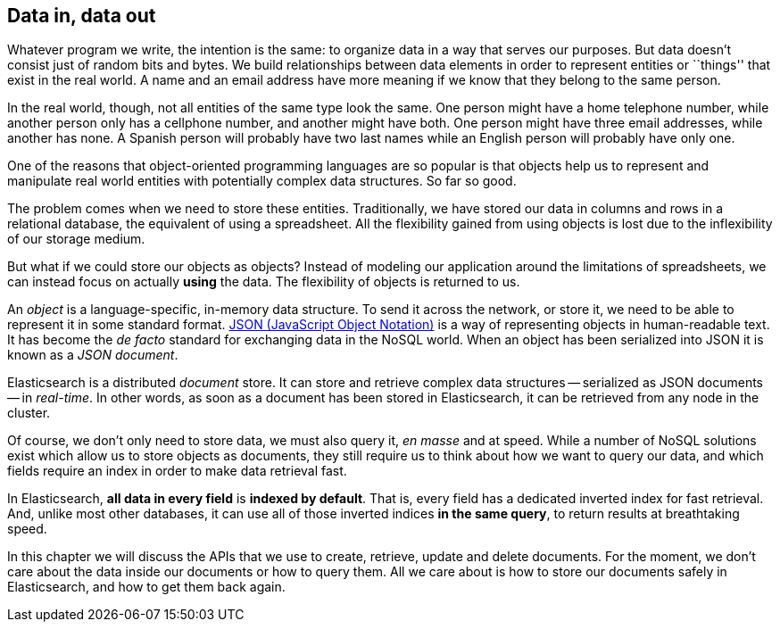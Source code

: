 [[data-in-data-out]]
== Data in, data out

Whatever program we write, the intention is the same: to organize data in a
way that serves our purposes.  But data doesn't consist just of random bits
and bytes.  We build relationships between data elements in order to represent
entities or ``things'' that exist in the real world.  A name and an email
address have more meaning if we know that they belong to the same person.

In the real world, though, not all entities of the same type look the same.
One person might have a home telephone number, while another person only has a
cellphone number, and another might have both.  One person might have three
email addresses, while another has none. A Spanish person will probably have
two last names while an English person will probably have only one.

One of the reasons that object-oriented programming languages are so popular
is that objects help us to represent and manipulate real world entities with
potentially complex data structures. So far so good.

The problem comes when we need to store these entities. Traditionally, we have
stored our data in columns and rows in a relational database, the equivalent
of using a spreadsheet.  All the flexibility gained from using objects is lost
due to the inflexibility of our storage medium.

But what if we could store our objects as objects?  Instead of modeling our
application around the limitations of spreadsheets, we can instead focus on
actually *using* the data. The flexibility of objects is returned to us.

An _object_ is a language-specific, in-memory data structure. To send it across
the network, or store it, we need to be able to represent it in some standard
format. http://en.wikipedia.org/wiki/Json[JSON (JavaScript Object Notation)]
is a way of representing objects in human-readable text.  It has become the
_de facto_ standard for exchanging data in the NoSQL world. When an object has
been serialized into JSON it is known as a _JSON document_.

Elasticsearch is a distributed _document_ store. It can store and retrieve
complex data structures -- serialized as JSON documents -- in _real-time_. In
other words, as soon as a document has been stored in Elasticsearch, it can be
retrieved from any node in the cluster.

Of course, we don't only need to store data, we must also query it, _en masse_
and at speed. While a number of NoSQL solutions exist which allow us to store
objects as documents, they still require us to think about how we want to
query our data, and which fields require an index in order to make data
retrieval fast.

In Elasticsearch, *all data in every field* is *indexed by default*. That is,
every field has a dedicated inverted index for fast retrieval. And, unlike
most other databases, it can use all of those inverted indices *in the same
query*, to return results at breathtaking speed.

In this chapter we will discuss the APIs that we use to create, retrieve,
update and delete documents. For the moment, we don't care about the data
inside our documents or how to query them. All we care about is how to store our
documents safely in Elasticsearch, and how to get them back again.
